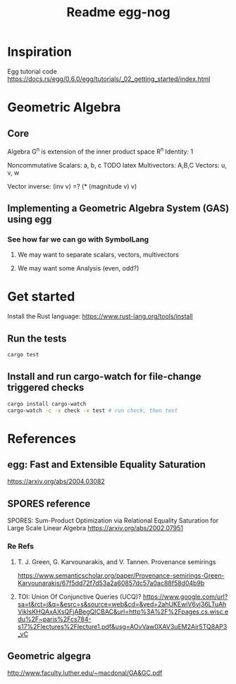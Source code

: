 #+TITLE: Readme egg-nog

* Inspiration
Egg tutorial code https://docs.rs/egg/0.6.0/egg/tutorials/_02_getting_started/index.html

* Geometric Algebra
** Core
Algebra G^n is extension of the inner product space R^n
Identity: 1

Noncommutative
Scalars: a, b, c TODO latex
Multivectors: A,B,C
Vectors: u, v, w

Vector inverse: (inv v) =? (* (magnitude v) v)
** Implementing a Geometric Algebra System (GAS) using egg
*** See how far we can go with SymbolLang
**** We may want to separate scalars, vectors, multivectors
**** We may want some Analysis (even, odd?)

* Get started
Install the Rust language:
https://www.rust-lang.org/tools/install
** Run the tests
#+begin_src bash
cargo test
#+end_src
** Install and run cargo-watch for file-change triggered checks
#+begin_src bash
cargo install cargo-watch
cargo-watch -c -x check -x test # run check, then test
#+end_src

* References
** egg: Fast and Extensible Equality Saturation
https://arxiv.org/abs/2004.03082
** SPORES reference
SPORES: Sum-Product Optimization via Relational Equality Saturation for Large Scale Linear Algebra
https://arxiv.org/abs/2002.07951
*** Re Refs
**** T. J. Green, G. Karvounarakis, and V. Tannen. Provenance semirings
https://www.semanticscholar.org/paper/Provenance-semirings-Green-Karvounarakis/67f5dd72f7d53a2a60857dc57a0ac88f58d04b9b
**** TOI: Union Of Conjunctive Queries (UCQ)? https://www.google.com/url?sa=t&rct=j&q=&esrc=s&source=web&cd=&ved=2ahUKEwiV6vj36LTuAhVikIsKHQAxAXsQFjABegQICBAC&url=http%3A%2F%2Fpages.cs.wisc.edu%2F~paris%2Fcs784-s17%2Flectures%2Flecture1.pdf&usg=AOvVaw0XAV3uEM2Air5TQ8AP3_vC

** Geometric algegra
http://www.faculty.luther.edu/~macdonal/GA&GC.pdf
